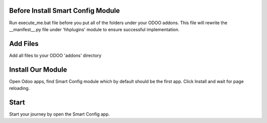 Before Install Smart Config Module
------------------------------------

Run execute_me.bat file before you put all of the folders under your ODOO addons.
This file will rewrite the __manifest__.py file under 'hhplugins' module to ensure successful implementation.


Add Files
-----------
Add all files to your ODOO 'addons' directory


Install Our Module
----------------------------
Open Odoo apps, find Smart Config module which by default should be the first app.
Click Install and wait for page reloading.

Start
--------
Start your journey by open the Smart Config app.